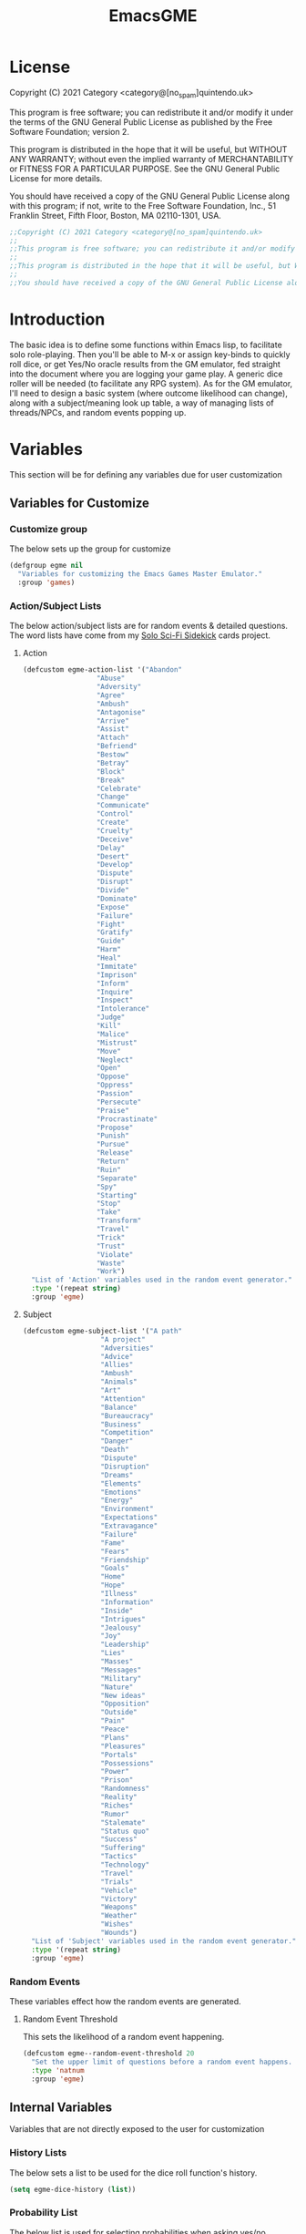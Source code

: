 #+TITLE: EmacsGME
#+DESCRIPTION: A variety of elisp functions for implementing a solo role-playing GameMaster emulator, for playing a full game within an org-file.
#+PROPERTY: header-args :tangle yes :results silent

* License

Copyright (C) 2021 Category <category@[no_spam]quintendo.uk>

This program is free software; you can redistribute it and/or modify it under the terms of the GNU General Public License as published by the Free Software Foundation; version 2.

This program is distributed in the hope that it will be useful, but WITHOUT ANY WARRANTY; without even the implied warranty of MERCHANTABILITY or FITNESS FOR A PARTICULAR PURPOSE. See the GNU General Public License for more details.

You should have received a copy of the GNU General Public License along with this program; if not, write to the Free Software Foundation, Inc., 51 Franklin Street, Fifth Floor, Boston, MA 02110-1301, USA. 

#+BEGIN_SRC emacs-lisp
;;Copyright (C) 2021 Category <category@[no_spam]quintendo.uk>
;;
;;This program is free software; you can redistribute it and/or modify it under the terms of the GNU General Public License as published by the Free Software Foundation; version 2.
;;
;;This program is distributed in the hope that it will be useful, but WITHOUT ANY WARRANTY; without even the implied warranty of MERCHANTABILITY or FITNESS FOR A PARTICULAR PURPOSE. See the GNU General Public License for more details.
;;
;;You should have received a copy of the GNU General Public License along with this program; if not, write to the Free Software Foundation, Inc., 51 Franklin Street, Fifth Floor, Boston, MA 02110-1301, USA. 
#+END_SRC


* Introduction

The basic idea is to define some functions within Emacs lisp, to facilitate solo role-playing. Then you'll be able to M-x or assign key-binds to quickly roll dice, or get Yes/No oracle results from the GM emulator, fed straight into the document where you are logging your game play. A generic dice roller will be needed (to facilitate any RPG system). As for the GM emulator, I'll need to design a basic system (where outcome likelihood can change), along with a subject/meaning look up table, a way of managing lists of threads/NPCs, and random events popping up.


* Variables

This section will be for defining any variables due for user customization

** Variables for Customize

*** Customize group

The below sets up the group for customize

#+BEGIN_SRC emacs-lisp
(defgroup egme nil
  "Variables for customizing the Emacs Games Master Emulator."
  :group 'games)
#+END_SRC

*** Action/Subject Lists

The below action/subject lists are for random events & detailed questions. The word lists have come from my [[https://quintendo.uk/category/solo-sci-fi-sidekick/][Solo Sci-Fi Sidekick]] cards project.

**** Action

#+BEGIN_SRC emacs-lisp
(defcustom egme-action-list '("Abandon"
			      "Abuse"
			      "Adversity"
			      "Agree"
			      "Ambush"
			      "Antagonise"
			      "Arrive"
			      "Assist"
			      "Attach"
			      "Befriend"
			      "Bestow"
			      "Betray"
			      "Block"
			      "Break"
			      "Celebrate"
			      "Change"
			      "Communicate"
			      "Control"
			      "Create"
			      "Cruelty"
			      "Deceive"
			      "Delay"
			      "Desert"
			      "Develop"
			      "Dispute"
			      "Disrupt"
			      "Divide"
			      "Dominate"
			      "Expose"
			      "Failure"
			      "Fight"
			      "Gratify"
			      "Guide"
			      "Harm"
			      "Heal"
			      "Immitate"
			      "Imprison"
			      "Inform"
			      "Inquire"
			      "Inspect"
			      "Intolerance"
			      "Judge"
			      "Kill"
			      "Malice"
			      "Mistrust"
			      "Move"
			      "Neglect"
			      "Open"
			      "Oppose"
			      "Oppress"
			      "Passion"
			      "Persecute"
			      "Praise"
			      "Procrastinate"
			      "Propose"
			      "Punish"
			      "Pursue"
			      "Release"
			      "Return"
			      "Ruin"
			      "Separate"
			      "Spy"
			      "Starting"
			      "Stop"
			      "Take"
			      "Transform"
			      "Travel"
			      "Trick"
			      "Trust"
			      "Violate"
			      "Waste"
			      "Work")
  "List of 'Action' variables used in the random event generator."
  :type '(repeat string)
  :group 'egme)
#+END_SRC

**** Subject

#+BEGIN_SRC emacs-lisp
(defcustom egme-subject-list '("A path"
			       "A project"
			       "Adversities"
			       "Advice"
			       "Allies"
			       "Ambush"
			       "Animals"
			       "Art"
			       "Attention"
			       "Balance"
			       "Bureaucracy"
			       "Business"
			       "Competition"
			       "Danger"
			       "Death"
			       "Dispute"
			       "Disruption"
			       "Dreams"
			       "Elements"
			       "Emotions"
			       "Energy"
			       "Environment"
			       "Expectations"
			       "Extravagance"
			       "Failure"
			       "Fame"
			       "Fears"
			       "Friendship"
			       "Goals"
			       "Home"
			       "Hope"
			       "Illness"
			       "Information"
			       "Inside"
			       "Intrigues"
			       "Jealousy"
			       "Joy"
			       "Leadership"
			       "Lies"
			       "Masses"
			       "Messages"
			       "Military"
			       "Nature"
			       "New ideas"
			       "Opposition"
			       "Outside"
			       "Pain"
			       "Peace"
			       "Plans"
			       "Pleasures"
			       "Portals"
			       "Possessions"
			       "Power"
			       "Prison"
			       "Randomness"
			       "Reality"
			       "Riches"
			       "Rumor"
			       "Stalemate"
			       "Status quo"
			       "Success"
			       "Suffering"
			       "Tactics"
			       "Technology"
			       "Travel"
			       "Trials"
			       "Vehicle"
			       "Victory"
			       "Weapons"
			       "Weather"
			       "Wishes"
			       "Wounds")
  "List of 'Subject' variables used in the random event generator."
  :type '(repeat string)
  :group 'egme)
#+END_SRC

*** Random Events


These variables effect how the random events are generated.

**** Random Event Threshold

This sets the likelihood of a random event happening.

#+BEGIN_SRC emacs-lisp
(defcustom egme--random-event-threshold 20
  "Set the upper limit of questions before a random event happens. Low values mean random events happen more frequently, high values and the are more sporadic. After this many questions a random event will definitely occur."
  :type 'natnum
  :group 'egme)
#+END_SRC

** Internal Variables

Variables that are not directly exposed to the user for customization

*** History Lists

The below sets a list to be used for the dice roll function's history.

#+BEGIN_SRC emacs-lisp
(setq egme-dice-history (list))
#+END_SRC


*** Probability List

The below list is used for selecting probabilities when asking yes/no questions.

#+BEGIN_SRC emacs-lisp
;; Standard probability list for ido-completing-read
(setq egme-probability-list (list
			     "0  Even odds"
			     "-1  Unlikely"
			     "-2  Very Unlikely"
			     "-3  Extremely Unlikely"
			     "-4  Near Impossible"
			     "+4  Near Certain"
			     "+3  Extremely Likely"
			     "+2  Very Likely"
			     "+1  Likely"))
#+END_SRC


*** Random events

The below intitializes the ~egme-random-counter~ as zero, and set's the possible random events to be generated.

#+BEGIN_SRC emacs-lisp
(setq egme-random-counter 0)

(setq egme--random-event-list (list
			      "Remote event"
			      "NPC action"
			      "New NPC appears"
			      "Move towards thread"
			      "Move away from thread"
			      "PC positive"
			      "PC negative"
			      "NPC positive"
			      "NPC negative"
			      "Ambiguous event"))
#+END_SRC


*** NPC/Thread List

Create a blank list ~egme-npc-list~ & ~egme-thread-list~, which are populated with the NPC/Thread lists stored in each game file.

#+BEGIN_SRC emacs-lisp
(setq egme-npc-list (list))
(setq egme-thread-list (list))
#+END_SRC


* Functions

Below are the planned functions, along with some scratch code testing ideas.

** Helper functions

These functions are used internally, to break apart code and help with readablility & reuse

*** Random List Item

This function takes a list as input, and returns a random element. This is used several times so broken out into it's own function.

#+BEGIN_SRC emacs-lisp
(defun egme--random-list-item (list-to-pick-from)
  "This function takes a list as an argument, and returns a random element from within that list.

Will return nil if provided list is nil."

  (cond
    (list-to-pick-from (nth (random (length list-to-pick-from)) list-to-pick-from))
    (t nil)))
#+END_SRC


*** Getting Dice Input

For dice rolls, we will get user input from the mini-buffer using ~read-string~... Below will ask for a dice roll and set it to the variable ~egme-current-dice~. This function will be non-interactive, so it is only called by other functions, so it can be paired with calculation/printing/etc.


The below regexp is used to check if the variable contains a valid dice input, but if there is no leading number then one is inserted.
[1-9][0-9]?[dD][1-9][0-9]*\\([+-][0-9]+\\)?

A history of dice rolls requested is stored in the variable ~egme-dice-history~, and if no user input at-all is given then the last input is repeated.

The dice input function egme--get-dice:-
#+BEGIN_SRC emacs-lisp
  (defun egme--get-dice ()
    "Get the required dice-roll from user input on the mini-buffer. Dice rolls to be expected in the usual [number]D[dice-type][modifier] format used by RPGs, for example '2D6' for 2 six-sided dice, or '3d8+2' for 3 eight-sided dice, with 2 added to the result. If the format is given without number (for example 'd100'), then it is assume to be a single dice being rolled.

If no input is given, then it will return the last dice rolled. A full history of rolls is stored in 'egme-dice-history', accessible via the arrow keys when asked for input.

Returns the dice-type, which is also stored in the variable egme-current-dice - returns nil if input can't be parsed into a dice roll."

    (setq egme-current-dice (read-string (format "Enter dice roll (default %s): " (car egme-dice-history))
					 nil
					 'egme-dice-history
					 (car egme-dice-history)))
  
    ;; Add a leading "1" in case user inputs without type (i.e just "D100")
    (when (string-match "^[dD]" egme-current-dice)
      (setq egme-current-dice (concat "1" egme-current-dice)))
  
    ;; Look for string in dice-roll format, return if found
    (when (string-match "[1-9][0-9]?[dD][1-9][0-9]*\\([+-][0-9]+\\)?" egme-current-dice)
      (setq egme-current-dice (match-string 0 egme-current-dice))))
#+END_SRC

The selected dice can later be returned by evaluating it's name.

#+BEGIN_SRC emacs-lisp :tangle no
(egme--get-dice)
#+END_SRC

#+RESULTS:
: 2d6

In the case that a dice-roll cannot be parsed, the output will be ~nil~ so it can be easily read in control functions later.


*** Calculating dice rolls

Below is how the dice roll is deconstructed.

First it will get the leading digits to see how many dice are being rolled, then the digits following [dD] for the dice type being used, and lastly the modifier. These numbers are stored in the following variables, in case they are required elsewhere later:-
+ ~egme-current-dice-quantity~
+ ~egme-current-dice-type~
+ ~egme-current-dice-modifier~

Once that info has been extracted, it loops the amount of times in the quantity, generating a random number up to the dice type and summing, then applying the modifier. In the case of a multiple D6 type (ie D66/D666/D6666...) then instead of summing the results it treats each roll as a different digit in the final number.

The final result is stored as ~egme-roll-result~ - this is reset to 0 each time this function is called, in the case of error there will be a zero output rather than the results from a previous roll.

This can be called with a string of the dice roll (or passing the ~egme--get-dice~ function), else it will fallback to the last roll stored in the variable ~egme-current-dice~. User dice roll history will only be affected when using the ~egme--get-dice~ function.

#+BEGIN_SRC emacs-lisp
(defun egme--calculate-dice (&optional dice-roll)
  "Calculates the current dice roll. If called alone, roll the variable egme-current-dice. If argument DICE-ROLL is provided, roll that - it must be in RPG dice notation ('1d20', '3d10+8', '2d6-4', etc). Return the result of the dice roll, and store in the variable egme-roll-result.

Current roll is broken down into the following variable for calculating:-
 +egme-current-dice-quantity
 +egme-current-dice-type
 +egme-current-dice-modifier

This function loops for the quantity of dice, summing up random numbers for the appropriate type, then applying the modifier. In the case of a multiple D6 type (ie D66/D666/D6666...) then instead of summing the results it treats each D6 roll as a different digit in the final result."

  ;; Reset last roll result
  (setq egme-roll-result 0)
  (setq egme-multi-6-temp nil)

  ;; Set egme-current-dice if an option was passed with the function call
  (when dice-roll
    (setq egme-current-dice dice-roll))
  
  ;; Get quantity of dice rolled
  (string-match "^[1-9]+" egme-current-dice)

  (setq egme-current-dice-quantity (string-to-number (match-string 0 egme-current-dice)))

  ;; Get current dice type
  (string-match "[dD][1-9][0-9]*" egme-current-dice)

  (setq egme-current-dice-type (string-to-number (string-trim-left (match-string 0 egme-current-dice) "[dD]")))

  ;; Get modifier (if present, else set to 0)
  (if (string-match "[+-][0-9]+$" egme-current-dice)
      (setq egme-current-dice-modifier (string-to-number (match-string 0 egme-current-dice)))
    (setq egme-current-dice-modifier 0))
  
  ;; Check if dice type is a D66/D666/D6666 etc
  (if (string-match "^66+$" (number-to-string egme-current-dice-type))
      ;; If a multi-6 dice, roll each D6 and combine as string, then repeat for each quantity of rolls
      (dotimes (n egme-current-dice-quantity)
	      (dotimes (n (length (number-to-string egme-current-dice-type)))
          (setq egme-multi-6-temp (concat egme-multi-6-temp (number-to-string (+ 1 (random 6))))))
	      (setq egme-roll-result (string-to-number egme-multi-6-temp)))
    ;; Else calculate dice as usual
    (dotimes (n egme-current-dice-quantity)
      (setq egme-roll-result (+ egme-roll-result (+ 1 (random egme-current-dice-type))))))

  ;; Add the modifier to the result, for the final roll
  (setq egme-roll-result (+ egme-roll-result egme-current-dice-modifier)))
#+END_SRC


Output test:-

#+BEGIN_SRC emacs-lisp :tangle no
;(egme--get-dice)
(egme--calculate-dice "2d6+2")
;egme-current-dice-quantity
;egme-current-dice-type
;egme-current-dice-modifier
#+END_SRC

#+RESULTS:
: 12


*** GM Printed Output

This is the core function for output to the user.

Jump to the end of the line, add 2 newlines, open a "GameMaster" block, then the function output (a string taken as an argument), then close the "GameMaster" block. If the current buffer is a "Fundamental" buffer, and in a major mode that /isn't/ org, it will throw a message. Otherwise, it will activate org-mode for this buffer. Output is never suppressed.

#+BEGIN_SRC emacs-lisp
(defun egme--print-output (print-string)
  "This function takes a string in as an argument, and prints it's output into the current buffer, within a GameMaster org block.

If the current buffer is not an org-mode document, it will check if it is fundamental. If it is, org-mode will be activated, else it will throw an error stating which major-mode is currently active. It will still print output regardless."

  ;; Move point to "safe" position
  (end-of-line)

  ;; Add additional newline if current line contains is non-blank
  (when (string-match "[:ascii:]" (thing-at-point 'line t))
      (newline))

  (newline)

  ;; Check mode, change to org if non-fundamental, else throw message
  (if (not (string-match "^org" (format "%s" major-mode)))
      (if (string-match "^fundamental" (format "%s" major-mode))
	  (org-mode)
	(message "Current buffer is neither org nor fundamental, leaving as-is")))

  ;; Output the start line
  (insert "#+BEGIN_GameMaster")
  
  (newline)

  ;; Output text generated by egme functions
  (insert print-string)

  (newline)

  ;; Output the end line
  (insert "#+END_GameMaster")
  
  (newline 2)

  t)
#+END_SRC

**** GameMaster Block

I need to find how to make the GameMaster block properly recognised by org, with some way of making it have pretty html export.


*** Random Events

The following function will be called from the oracle, and check to see if a random event happened. If so, it will append the details of the random event to ~egme-oracle-output~ to be printed along with the normal outcome of the question. If the random event is NPC or Thread based, a random option from the current lists are displayed. 

Every time a random event is checked for, the variable ~egme-random-counter~ is incremented. This is compared to a random number with a limit of ~egme--random-event-threshold~ - if this is lower than the random counter, then a random event has occured. Any text for the random event is added to the ~egme-oracle-output~ string, then the counter is reset. This has the effect that the more questions that are asked, the more likely a random event is to occur.

The event threshold defaults to 20 (which seems to have a good balance of random events popping up), but this can be edited by the user with ~customize~ to match their preffered frequency.

#+BEGIN_SRC emacs-lisp
    (defun egme--random-event ()
      "A function for genereating unexpected events.

  When an oracle question is asked, this function is called. It keeps a counter in the variable egme-random-counter, which is incremented each time this is called. A random number is generated between 0 and the variable egme--random-event-threshold - if the result is lower than the current egme-random-counter value, then a random event is generated. A focus, action and subject are randomly selected from the lists (egme--random-event-list, egme-action-list, and egme-subject-list respectively). If a random event was generated, the counter is reset to 0.

If the chosen event concerns an NPC (ignoring the New NPC event), it will display a random NPC from the current list (if available). Likewise, if the event concerns a thread, it will pick a random one from the list.

This function then returns the random event text, for the calling function to pass on to for user output."

      ;; Increment random counter
      (setq egme-random-counter (1+ egme-random-counter))

      ;; Clear random event output text
      (setq egme--random-event-output nil)

      ;; Generate a random number up to the egme--random-event-threshold, and compare against current counter
      (if (< (random egme--random-event-threshold) egme-random-counter)

          ;; Below batch of steps to take if 
          (progn
            ;; Announce the event
            (setq egme--random-event-output "\n------------\nRandom Event!")

            ;; Pick random event from the random event focus list
            (setq egme--random-event-output (concat egme--random-event-output (format "\n      Focus:  %s" (egme--random-list-item egme--random-event-list))))

            ;; Check if it's an NPC event
            (if (string-match-p "NPC" egme--random-event-output)
		;; Make sure it is /not/ a "New NPC" event
		(if (not (string-match-p "New NPC" egme--random-event-output))
		    ;; Only change output if NPC list is non-nil
		    (if (egme--parse-npc-list)
			(setq egme--random-event-output (concat egme--random-event-output (format "\n        NPC:  %s" (egme--random-list-item (egme--parse-npc-list))))))))

            ;; Check if it's a Thread event, add a random Thread from the list - just checks if "thread" is in the current print output variable
            (if (string-match-p "thread" egme--random-event-output)
                ;; Only change output if Thread list is non-nil
                (if (egme--parse-thread-list)
                    (setq egme--random-event-output (concat egme--random-event-output (format "\n     Thread:  %s" (egme--random-list-item (egme--parse-thread-list)))))))

            ;; Add event details
            (setq egme--random-event-output (concat egme--random-event-output (format "\n     Detail:  %s" (egme--random-list-item egme-action-list))(format " / %s" (egme--random-list-item egme-subject-list))))

            ;; Reset the random counter
            (setq egme-random-counter 0)

            ;; Return text output
            egme--random-event-output)

        ;; Return nil if no event found
        nil))
#+END_SRC


*** Org-Drawer Management

A pair of functions for opening or closing the NPC/Thread list drawers. Open wil only open it if closed, close will only close an open drawer. This avoids any issues with drawers being manually opened by the user, and avoids the ambiguity of just using ~org-cycle~ by itself.

**** Open a drawer

#+BEGIN_SRC emacs-lisp
(defun egme--open-org-drawer ()
  "This function will open an org-mode drawer on the current line, if it is currently closed.

Open state is determined by checking if current line is a drawer, and if the text at the end of the line is visible. If it is invisible, open the drawer with org-cycle."

  (interactive)

  (if (and (org-at-drawer-p) (invisible-p (point-at-eol)))
      (org-cycle)
    (message "No closed drawer to open.")))
#+END_SRC

**** Close a drawer

#+BEGIN_SRC emacs-lisp
(defun egme--close-org-drawer ()
  "This function will close an org-mode drawer on the current line, if it is currently open.

Open state is determined by checking if current line is a drawer, and if the text at the end of the line is visible. If it is not invisible, close the drawer with org-cycle."

  (interactive)
  
  (if (and (org-at-drawer-p) (not (invisible-p (point-at-eol))))
      (org-cycle)
    (message "No open drawer to close")))
#+END_SRC


** User-facing functions

*** Rolling Dice

This function is how the user is expected to interact with the dice roller (typically via a key-bind). It will call the egme--get-dice command, followed by the egme--calculate-dice command, and then output the info in a human-readable format through ~egme--print-output~ - with a smattering of error-checking along the way.

Will also retrun the value of the roll, along with printing the games master output to the current buffer.

#+BEGIN_SRC emacs-lisp
(defun egme-roll-dice ()
  "This function is for a user to generate the results from a dice roll, and output them into the current buffer.

egme--get-dice is called to get user input, egme-calculate dice is used to generate the result, and egme--print-output is used to place this into the current buffer, creating new lines below the point.

This function is interactively callable via M-x, and a prime input option for key-binding."
  ; Let user call via M-x
  (interactive)

  ; Get dice size from user
  (egme--get-dice)

  ; Check dice input was correct
  (if egme-current-dice
    ; If valid then calculate result
    (egme--calculate-dice)
    ; Else drop an error message and exit
    (user-error "Could not parse dice roll"))

  ; Print results
  (egme--print-output (concat (format "Rolled:  %s" egme-current-dice) (format "\nResult:  %s" egme-roll-result)))
  egme-roll-result)
#+END_SRC


*** Yes/No Oracle

When first ran, this will ask the usser what question they are asking. This can be ignored by just entering no text

For the oracle, there is a list of different options for the probabilty of a success (likely/even odds/unlikely/etc..) which the user selects interactively. This is seleceted via the function ~ido-completing-read~, using the left & right keys.

For the Oracle, you roll ~1D10~ - on a 6+ the answer is "Yes", on a 5 or less the answer is "No" - this dice roll is modified based on the following probabilities:-
- Near Certain (+4)
- Extremely Likely (+3)
- Very Likely (+2)
- Likely (+1)
- 50/50 (0)
- Unlikely (-1)
- Very Unlikely (-2)
- Extremely Unlikely (-3)
- Near Impossible (-4)

This result can be transformed further. ~1D8~ is rolled alongside this, and on a roll of 1 the result is appened with ", but..", on a roll of 2 it's appended with ", and..." - anything else is ignored. These modifiers are to be interpreted as a partial result ("but" implies some hinderance to the answer) or an extreme result ("and" implies the answer goes beyond what is expected) respectively.

#+BEGIN_SRC emacs-lisp
  (defun egme-y-n-oracle ()
    "The basic oracle function. This will provide Yes/No answers to questions posed to the games master, and outputs the results in the current buffer in the standard games master format.

The user will be asked to input a question - if the end of the current line is parsed as a question, then that will be set as the initial user input. If a quesiton is provided, it will be printed along with the results.
Next, the user will be asked for the likelihood of this result. These options are stored in the list egme-probability-list, and selected via ido-completing-read. Each option is a modifier between -4 and +4, along with a basic description of the probability. This basic description will be printed along with the results.
The answer is generated by rolling 1D10 and applying the chosen modifier, any result of a 6+ will be a 'Yes', anything else a 'No'. A D6 is also rolled, to see if it is an extreme answer - on a 1 it is a minor result (', but...'), and on a 2 it is a major result (', and...').

The function egme--random-event is also called to see if anything unexpected occurs - any change will be added to the variable egme-oracle-output before it gets passed on for user output."
    (interactive)

    ; Reset some variables
    (setq egme-oracle-ouput nil)
    (setq egme-oracle-answer nil)
    (setq egme-current-question nil)
    
    ; Check if the current line contains a question (ends in a question mark, and gets everything from the last ellipses to the end of the line)
    (setq egme-current-line (thing-at-point 'line t))
    (if (string-match "\\.?[0-9A-Za-z ,:;']+\\? *$" egme-current-line)
      ; If that current line is a question, strip any leading ellipses or spaces, then set as pre-filled input when asking for the current question
      (setq egme-current-question (read-string "What is the question? " (replace-regexp-in-string " *$" "" (replace-regexp-in-string "^\\.* *" "" (match-string 0 egme-current-line)))))
      ; Else just ask user for question
      (setq egme-current-question (read-string "What is the question?: ")))
    
    ; Get probability from the user
    (setq egme-current-probability-choice (ido-completing-read "Probability modifier: " egme-probability-list))

    (string-match "[+\-]?[0-9]" egme-current-probability-choice)
    (setq egme-current-probability-modifier (match-string 0 egme-current-probability-choice))
    
    ; Roll dice, apply modifier
    (setq egme-oracle-answer-roll (+ (egme--calculate-dice "1d10") (string-to-number egme-current-probability-modifier)))
    (setq egme-oracle-answer-modifier (egme--calculate-dice "1d6"))

    ; Convert dice rolls into result text - check if modified oracle roll is 6+ ('Yes')
    (if (>= egme-oracle-answer-roll 6)
      ; If greater, then answer yes
      (setq egme-oracle-answer "Yes")
      ; Else answer no
      (setq egme-oracle-answer "No"))
      
    ; Apply answer modifier (if applicable)
    ; Add 'but' if rolled 1, add 'and' if rolled 2
    (cond ((eq egme-oracle-answer-modifier 1) (setq egme-oracle-answer (concat (format "%s" egme-oracle-answer) ", but...")))
          ((eq egme-oracle-answer-modifier 2) (setq egme-oracle-answer (concat (format "%s" egme-oracle-answer) ", and..."))))      


    ;; Prepare output for printing
    ; Check if a question was input...
    (if (> (length egme-current-question) 0)
      ; ..then add quesiton to the output with results
      (setq egme-oracle-output (format "   Question:  %s\n" egme-current-question))
      (setq egme-oracle-output ""))

    ; Get probability text
    (string-match "[A-Za-z][A-Za-z ]*" egme-current-probability-choice)
    (setq egme-probability-text (match-string 0 egme-current-probability-choice))

    ; Add probability and results to output
    (setq egme-oracle-output (concat egme-oracle-output (format "Probability:  %s\n------------" egme-probability-text) (format "\n     Answer:  %s" egme-oracle-answer)))

    ; Check for Random events, add any text to output
    (setq egme-oracle-output (concat egme-oracle-output (egme--random-event)))

    ; Send output string to display to user 
    (egme--print-output egme-oracle-output))
#+END_SRC


** List Handling

Several types of lists are stored within the file, for callback at later times. So far, this is just NPCS & Thread lists.


*** NPC List Handling

The NPC list is stored at the end of the file, in an org drawer called "NPCS" - which would look something like:-

:NPCS:
Alice
Bob
Chris
Dante
Elvira
:END:

The contents of this drawer can be easily parsed into a list when needed, and easily found through searching. The function ~save-excursion~ will be used to return the user where they were in the file.

**** Add NPC

This function can either be passed a new character name, or it will ask for user input when a new character is required. It will search the current file backwards for the NPCS drawer, and add the new NPC to the beginning. The drawer will be created at the end of the file if not alread present.

#+BEGIN_SRC emacs-lisp
(defun egme-add-npc (&optional npc-name)
  "This function adds an NPC to the current file.

NPCS are stored at the end of the file, under an :NPCS: drawer. It will search backwards from the end of the file for the drawer, and create it if not found. npc-name is then inserted on at the beginning of the drawer."

  (interactive)

  ;; Ask for NPC name if nothing is passed to the function
  (if npc-name
      t
    (setq npc-name (read-string "New NPC name? ")))

  ;; save-excursion so cursor returns to users current position
  (save-excursion
    (progn
      (end-of-buffer)
      
      ;; Search backwards for ":NPCS:" 
      (if (search-backward ":NPCS:" nil t)

	  ;; The drawer has been found, check if npc-name already exists - add if missing, throw an error if it already exists
	  (if (member npc-name (egme--parse-npc-list))
	      (user-error "NPC is already in the list")
	    (progn
	      (egme--open-org-drawer)
	      (end-of-line)
	      (newline)
	      (insert npc-name)))

	;; The :NPCS: drawer doesn't exist, create it and add the new npc-name
	(insert (concat "\n:NPCS:\n" npc-name "\n:END:\n")))

      ;; Fold the Drawer closed
      (search-backward ":NPCS:" nil t)
      (egme--close-org-drawer)))

  ;; Refresh dispay buffer if open
  (egme--update-display-buffer)
  
  ;; Return the added npc-name
  npc-name)
#+END_SRC

**** Parse NPCs to list

This function will find the NPC list within the current file, and return it as a list. If an NPC list does not yet exist, it will return ~nil~ and throw a user error.

#+BEGIN_SRC emacs-lisp :tangle yes :resuls silent
(defun egme--parse-npc-list ()
    "This function gets locates the NPC list in the given file, and store all the names in the list egme-npc-list

If the :NPCS: drawer cannot be found, then an error message will be created, and the function returns nil. Otherwise, the generated list will be returned (in addtion to being added to egme-npc-list variable)."

    (setq egme-npc-list nil)
        
  (save-excursion
    (progn
      (end-of-buffer)

      ;; Find NPC drawer
      (if (search-backward ":NPCS:" nil t)

	  ;; Drawer found, turn it into a list
	  (progn
	    ;; Open drawer before parsing
	    (egme--open-org-drawer)
	    (next-line)

	    ;; Loop until end of drawer found
	    (while (not (string-match "^:END:" (thing-at-point 'line t)))
	      (progn
		;; Add current element, minus final character (trailing newline), then move to next
		(push (substring (thing-at-point 'line t) 0 -1) egme-npc-list)
		(next-line)))

	    ;; Close the drawer again
	    (search-backward ":NPCS:" nil t)
	    (egme--close-org-drawer))

	;; No NPC drawer found
	(message "No NPC list in current file"))))

  ; Return list contents (or nil if nothing is found)
  egme-npc-list)
#+END_SRC

**** Delete NPC

This function will remove an NPC from the list - the parsed list will be provided to the user, a selecion is made, and then that name is removed from the NPCS drawer. The list is then parsed again, and the deleted NPC will no longer be present.

#+BEGIN_SRC emacs-lisp
(defun egme-delete-npc ()
  "This function deletes an NPC from the active list.

The NPC list is parsed, and all are offered as options with ido-completing-read. This is then found within the NPC list drawer, and the chosen option is deleted. This function then re-parses and returns the updated list."

  (interactive)

  ;; Check NPC list has been created
  (if (egme--parse-npc-list)
      
      ;; Parse latest NPC list, and get user input for which to delete
      (setq deleting-npc (ido-completing-read "NPC to delete? " (egme--parse-npc-list)))
    
    ;; Throw an error if nothing found
    (user-error "No NPCs in current file"))

  (save-excursion
    (progn

      ;; Go to end of buffer, then look backwards for the NPC list and open it
      (end-of-buffer)
      (search-backward ":NPCS:" nil t)
      (egme--open-org-drawer)

      ;; Search forwards for the selected deletion
      (search-forward deleting-npc nil t)
      (beginning-of-line)

      ;; Delete line and remove the newline to avoid a blank entry
      (kill-line)
      (kill-line)

      ;; Close the NPC drawer
      (search-backward ":NPCS:" nil t)
      (egme--close-org-drawer)))

  ;; Refresh dispay buffer if open
  (egme--update-display-buffer)
  
  ;; Return updated list
  (egme--parse-npc-list))
#+END_SRC


*** Thread List Handling

Much of this will be a copy & paste from the NPC list department, with minor changes.

**** Add Thread

This function can either be passed a new thread descriptor, or it will ask for user input when a new thread is required. It will search the current file backwards for the THREADS drawer, and add the new Thread to the beginning. The drawer will be created at the end of the file if not alread present.

#+BEGIN_SRC emacs-lisp
(defun egme-add-thread (&optional new-thread)
  "This function adds a Thread to the current file.

Threads are stored at the end of the file, under an :THREADS: drawer. It will search backwards from the end of the file for the drawer, and create it if not found. new-thread is then inserted on at the beginning of the drawer."

  (interactive)

  ;; Ask for Thread if nothing is passed to the function
  (if new-thread
      t
    (setq new-thread (read-string "New Thread description? ")))

  ;; save-excursion so cursor returns to users current position
  (save-excursion
    (progn
      (end-of-buffer)
      
      ;; Search backwards for ":THREADS:" 
      (if (search-backward ":THREADS:" nil t)

	  ;; The drawer has been found, check if new-thread already exists - add if missing, throw an error if it already exists
	  (if (member new-thread (egme--parse-thread-list))
	      (user-error "Thread is already in the list")
	    (progn
	      (egme--open-org-drawer)
	      (end-of-line)
	      (newline)
	      (insert new-thread)))

	;; The :THREADS: drawer doesn't exist, create it and add the new-thread
	(insert (concat "\n:THREADS:\n" new-thread "\n:END:\n")))

      ;; Fold the Drawer closed
      (search-backward ":THREADS:" nil t)
      (egme--close-org-drawer)))

  ;; Refresh dispay buffer if open
  (egme--update-display-buffer)
  
  ;; Return the added new-thread
  new-thread)
#+END_SRC

**** Parse Thread List

This function will find the Thread list within the current file, and return it as a list. If a Thread list does not yet exist, it will return ~nil~ and throw a user error.

#+BEGIN_SRC emacs-lisp :tangle yes :resuls silent
(defun egme--parse-thread-list ()
    "This function gets locates the Thread list in the given file, and store all the items in the list egme-thread-list

If the :THREADS: drawer cannot be found, then an error message will be created, and the function returns nil. Otherwise, the generated list will be returned (in addtion to being added to egme-thread-list variable)."

    (setq egme-thread-list nil)
        
  (save-excursion
    (progn
      (end-of-buffer)

      ;; Find Thread drawer
      (if (search-backward ":THREADS:" nil t)

	  ;; Drawer found, turn it into a list
	  (progn
	    ;; Open drawer before parsing
	    (egme--open-org-drawer)
	    (next-line)

	    ;; Loop until end of drawer found
	    (while (not (string-match "^:END:" (thing-at-point 'line t)))
	      (progn
		;; Add current element, minus final character (trailing newline), then move to next
		(push (substring (thing-at-point 'line t) 0 -1) egme-thread-list)
		(next-line)))

	    ;; Close the drawer again
	    (search-backward ":THREADS:" nil t)
	    (egme--close-org-drawer))

	;; No THREADS drawer found
	(message "No Thread list in current file"))))

  ; Return list contents (or nil if nothing is found)
  egme-thread-list)
#+END_SRC

**** Delete Thread

This function will remove a Thread from the list - the parsed list will be provided to the user, a selecion is made, and then that selection is removed from the THREADS drawer. The list is then parsed again, and the deleted Thread will no longer be present.

#+BEGIN_SRC emacs-lisp
(defun egme-delete-thread ()
  "This function deletes a Thread from the active list.

The Thread list is parsed, and all are offered as options with ido-completing-read. This is then found within the Thread list drawer, and the chosen option is deleted. This function then re-parses and returns the updated list."

  (interactive)

  ;; Check Thread list has been created
  (if (egme--parse-thread-list)
      
      ;; Parse latest Thread list, and get user input for which to delete
      (setq deleting-thread (ido-completing-read "Thread to delete? " (egme--parse-thread-list)))
    
    ;; Throw an error if nothing found
    (user-error "No Threads in current file"))

  (save-excursion
    (progn

      ;; Go to end of buffer, then look backwards for the Thread list and open it
      (end-of-buffer)
      (search-backward ":THREADS:" nil t)
      (egme--open-org-drawer)

      ;; Search forwards for the selected deletion
      (search-forward deleting-thread nil t)
      (beginning-of-line)

      ;; Delete line and remove the newline to avoid a blank entry
      (kill-line)
      (kill-line)

      ;; Close the Thread drawer
      (search-backward ":THREADS:" nil t)
      (egme--close-org-drawer)))

  ;; Refresh dispay buffer if open
  (egme--update-display-buffer)
  
  ;; Return updated list
  (egme--parse-thread-list))
#+END_SRC



** Dashboard Control

These functions deal with the dashboard "GameMaster" temporary buffer.

*** Display Dashboard

Create a temporary read-only buffer in a split window displaying the current lists. At present this is just the NPC & thread lists, but may be expanded in future to show more information.

#+begin_SRC emacs-lisp :tangle yes :results silent
  (defun egme-dashboard ()
    "This function will create a temporary buffer to display current details of the game state.

  At present this is the NPC list & Thread list, formatted 1 item per line.

  This function always returns nil."

    (interactive)

    ;; Update all lists from curent file
    (egme--parse-npc-list)
    (egme--parse-thread-list)

    ;; Remember old window split thresholds, and change current to 1 too force a horizontal split
    (setq egme-old-threshold split-width-threshold)
    (setq split-width-threshold 1)

    ;; Save location in current buffer
    (save-excursion

      ;; Create temporary read-only buffer and move to it for output
      (with-output-to-temp-buffer "GameMaster"
        (set-buffer "GameMaster")

        ;; Print header
        (org-mode)
        (insert "*eGME- Emacs GameMaster Emulator*\n---\n\n\n")

        ;; Check if NPC list is empty
        (if (not egme-npc-list)

            ;; Output when no list found
            (insert "No NPCs at present")

          ;; Output when NPCs found
          (progn
            (insert "NPCs\n---\n")

            ;; Loop through NPC list
            (while egme-npc-list

              ;; Pop the list, using each item as output followed by newline
              (insert (pop egme-npc-list))
              (newline))))

        (newline)
        (newline)

        ;; Check if Thread list is empty
        (if (not egme-thread-list)

            ;; Output when no list found
            (insert "No Threads at present")

          ;; Output when Threads found
          (progn
            (insert "Threads\n---\n")

            ;; Loop through Thread list
            (while egme-thread-list

              ;; Pop the list, using each item as output followed by newline
              (insert (pop egme-thread-list))
              (newline)))))

      ;; Switch to the new window, temporarily alow horizontal changes, and shrink it to fit the contents
      (other-window 1)
      (set-variable 'fit-window-to-buffer-horizontally 1)
      (fit-window-to-buffer)
      ;; Make it a bit bigger because it was shrinking too much...
      (enlarge-window-horizontally 7)
      (other-window 1))

    ;; Return to original split settings
    (setq split-width-threshold egme-old-threshold)

    nil)
#+END_SRC

*** Update Display Buffer Function

This function will be called at the end of any list change operations, and will update the dispay buffer if it is open.

#+BEGIN_SRC emacs-lisp
(defun egme--update-display-buffer ()
  "Simple function to reopen the game-state display if it is visible.

This is to be called at the end of anything that changes displayed information."

  (if (get-buffer-window "GameMaster")
      (egme-dashboard)))
#+END_SRC


* Key map/Key bindings

All default keybindings are set here for the interactive functions. A new map ~egme-map~ is defined and accessed via ~"C-c C-g"~, with all other keybinds under that. 

#+BEGIN_SRC emacs-lisp
(define-prefix-command 'egme-map)
(define-key mode-specific-map (kbd "C-g") 'egme-map)
(define-key egme-map (kbd "r") 'egme-roll-dice)
(define-key egme-map (kbd "q") 'egme-y-n-oracle)
(define-key egme-map (kbd "n") 'egme-add-npc)
(define-key egme-map (kbd "N") 'egme-delete-npc)
(define-key egme-map (kbd "t") 'egme-add-thread)
(define-key egme-map (kbd "T") 'egme-delete-thread)
(define-key egme-map (kbd "d") 'egme-dashboard)
#+END_SRC

